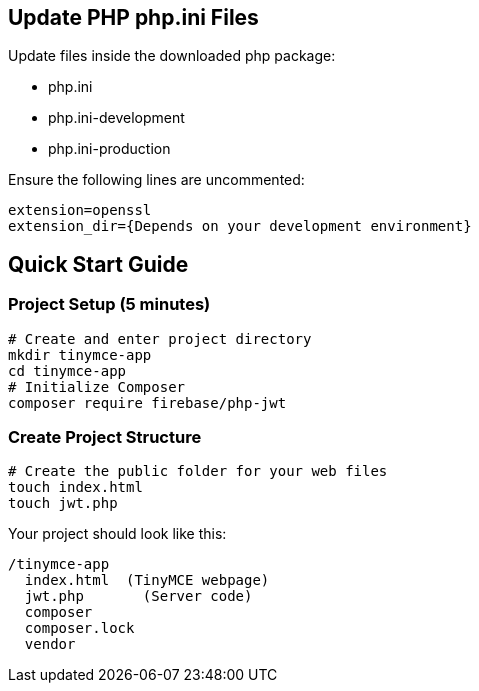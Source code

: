 == Update PHP php.ini Files

Update files inside the downloaded php package:

* php.ini
* php.ini-development
* php.ini-production

Ensure the following lines are uncommented:

[source, bash]
----
extension=openssl 
extension_dir={Depends on your development environment} 
----

== Quick Start Guide

=== Project Setup (5 minutes)

[source,bash]
----
# Create and enter project directory
mkdir tinymce-app
cd tinymce-app
# Initialize Composer
composer require firebase/php-jwt
----

=== Create Project Structure

[source,bash]
----
# Create the public folder for your web files
touch index.html
touch jwt.php
----

Your project should look like this:

[source]
----
/tinymce-app
  index.html  (TinyMCE webpage)
  jwt.php       (Server code)
  composer 
  composer.lock
  vendor     
----
